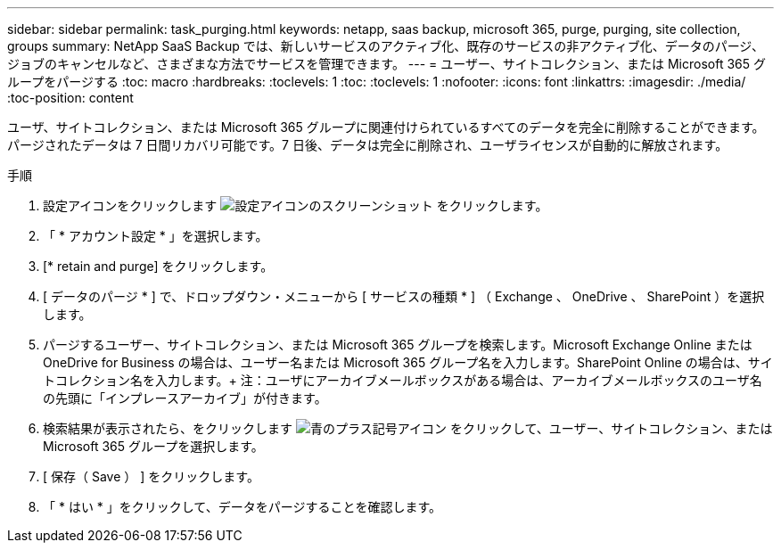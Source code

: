 ---
sidebar: sidebar 
permalink: task_purging.html 
keywords: netapp, saas backup, microsoft 365, purge, purging, site collection, groups 
summary: NetApp SaaS Backup では、新しいサービスのアクティブ化、既存のサービスの非アクティブ化、データのパージ、ジョブのキャンセルなど、さまざまな方法でサービスを管理できます。 
---
= ユーザー、サイトコレクション、または Microsoft 365 グループをパージする
:toc: macro
:hardbreaks:
:toclevels: 1
:toc: 
:toclevels: 1
:nofooter: 
:icons: font
:linkattrs: 
:imagesdir: ./media/
:toc-position: content


[role="lead"]
ユーザ、サイトコレクション、または Microsoft 365 グループに関連付けられているすべてのデータを完全に削除することができます。パージされたデータは 7 日間リカバリ可能です。7 日後、データは完全に削除され、ユーザライセンスが自動的に解放されます。

.手順
. 設定アイコンをクリックします image:configure_icon.gif["設定アイコンのスクリーンショット"] をクリックします。
. 「 * アカウント設定 * 」を選択します。
. [* retain and purge] をクリックします。
. [ データのパージ * ] で、ドロップダウン・メニューから [ サービスの種類 * ] （ Exchange 、 OneDrive 、 SharePoint ）を選択します。
. パージするユーザー、サイトコレクション、または Microsoft 365 グループを検索します。Microsoft Exchange Online または OneDrive for Business の場合は、ユーザー名または Microsoft 365 グループ名を入力します。SharePoint Online の場合は、サイトコレクション名を入力します。+ 注：ユーザにアーカイブメールボックスがある場合は、アーカイブメールボックスのユーザ名の先頭に「インプレースアーカイブ」が付きます。
. 検索結果が表示されたら、をクリックします image:bluecircle_icon.gif["青のプラス記号アイコン"] をクリックして、ユーザー、サイトコレクション、または Microsoft 365 グループを選択します。
. [ 保存（ Save ） ] をクリックします。
. 「 * はい * 」をクリックして、データをパージすることを確認します。

